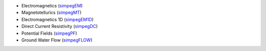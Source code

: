 - Electromagnetics (`simpegEM <http://simpegem.rtfd.org/>`_)
- Magnetotellurics (`simpegMT <http://simpegmt.rtfd.org/>`_)
- Electromagnetics 1D (`simpegEM1D <http://simpegem1d.rtfd.org/>`_)
- Direct Current Resistivity (`simpegDC <http://simpeg-dc.rtfd.org/>`_)
- Potential Fields (`simpegPF <http://simpegpf.rtfd.org/>`_)
- Ground Water Flow (`simpegFLOW <http://simpegflow.rtfd.org/>`_)
